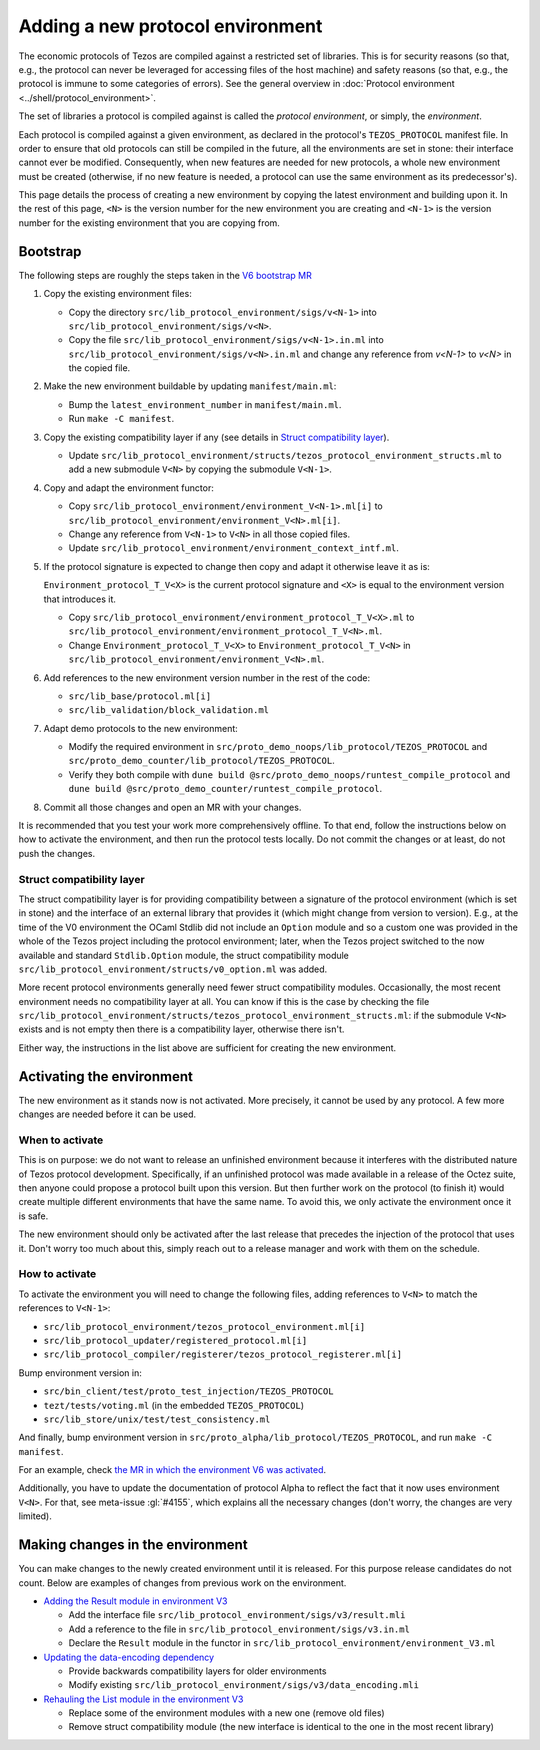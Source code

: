 Adding a new protocol environment
=================================

The economic protocols of Tezos are compiled against a restricted set of libraries.
This is for security reasons (so that, e.g., the protocol can never be leveraged for accessing files
of the host machine) and safety reasons (so that, e.g., the protocol is immune to some categories of errors).
See the general overview in :doc:`Protocol environment <../shell/protocol_environment>`.

The set of libraries a protocol is compiled against is called the *protocol environment*, or simply, the *environment*.

Each protocol is compiled against a given environment, as declared in the protocol's ``TEZOS_PROTOCOL`` manifest file. In order to ensure that old protocols can still be compiled in the future, all the environments are set in stone: their interface cannot ever be modified. Consequently, when new features are needed for new protocols, a whole new environment must be created (otherwise, if no new feature is needed, a protocol can use the same environment as its predecessor's).

This page details the process of creating a new environment by copying the latest environment and building upon it. In the rest of this page, ``<N>`` is the version number for the new environment you are creating and ``<N-1>`` is the version number for the existing environment that you are copying from.


Bootstrap
---------

The following steps are roughly the steps taken in the `V6 bootstrap MR <https://gitlab.com/tezos/tezos/-/merge_requests/4961>`__

1. Copy the existing environment files:

   * Copy the directory ``src/lib_protocol_environment/sigs/v<N-1>`` into ``src/lib_protocol_environment/sigs/v<N>``.

   * Copy the file ``src/lib_protocol_environment/sigs/v<N-1>.in.ml`` into ``src/lib_protocol_environment/sigs/v<N>.in.ml`` and change any reference from `v<N-1>` to `v<N>` in the copied file.

2. Make the new environment buildable by updating ``manifest/main.ml``:

   * Bump the ``latest_environment_number`` in ``manifest/main.ml``.

   * Run ``make -C manifest``.

3. Copy the existing compatibility layer if any (see details in `Struct compatibility layer <#struct-compatibility-layer>`__).

   * Update  ``src/lib_protocol_environment/structs/tezos_protocol_environment_structs.ml`` to add a new submodule ``V<N>`` by copying the submodule ``V<N-1>``.

4. Copy and adapt the environment functor:

   * Copy ``src/lib_protocol_environment/environment_V<N-1>.ml[i]`` to ``src/lib_protocol_environment/environment_V<N>.ml[i]``.

   * Change any reference from ``V<N-1>`` to ``V<N>`` in all those copied files.

   * Update ``src/lib_protocol_environment/environment_context_intf.ml``.

5. If the protocol signature is expected to change then copy and adapt it otherwise leave it as is:

   ``Environment_protocol_T_V<X>`` is the current protocol signature and ``<X>`` is equal to the environment version that introduces it.

   * Copy ``src/lib_protocol_environment/environment_protocol_T_V<X>.ml`` to ``src/lib_protocol_environment/environment_protocol_T_V<N>.ml``.

   * Change ``Environment_protocol_T_V<X>`` to ``Environment_protocol_T_V<N>`` in ``src/lib_protocol_environment/environment_V<N>.ml``.


6. Add references to the new environment version number in the rest of the code:

   * ``src/lib_base/protocol.ml[i]``

   * ``src/lib_validation/block_validation.ml``

7. Adapt demo protocols to the new environment:

   * Modify the required environment in ``src/proto_demo_noops/lib_protocol/TEZOS_PROTOCOL`` and ``src/proto_demo_counter/lib_protocol/TEZOS_PROTOCOL``.

   * Verify they both compile with ``dune build @src/proto_demo_noops/runtest_compile_protocol`` and ``dune build @src/proto_demo_counter/runtest_compile_protocol``.

8. Commit all those changes and open an MR with your changes.

It is recommended that you test your work more comprehensively offline. To that end, follow the instructions below on how to activate the environment, and then run the protocol tests locally. Do not commit the changes or at least, do not push the changes.


Struct compatibility layer
^^^^^^^^^^^^^^^^^^^^^^^^^^

The struct compatibility layer is for providing compatibility between a signature of the protocol environment (which is set in stone) and the interface of an external library that provides it (which might change from version to version). E.g., at the time of the V0 environment the OCaml Stdlib did not include an ``Option`` module and so a custom one was provided in the whole of the Tezos project including the protocol environment; later, when the Tezos project switched to the now available and standard ``Stdlib.Option`` module, the struct compatibility module ``src/lib_protocol_environment/structs/v0_option.ml`` was added.

More recent protocol environments generally need fewer struct compatibility modules. Occasionally, the most recent environment needs no compatibility layer at all. You can know if this is the case by checking the file ``src/lib_protocol_environment/structs/tezos_protocol_environment_structs.ml``: if the submodule ``V<N>`` exists and is not empty then there is a compatibility layer, otherwise there isn't.

Either way, the instructions in the list above are sufficient for creating the new environment.


Activating the environment
--------------------------

The new environment as it stands now is not activated. More precisely, it cannot be used by any protocol. A few more changes are needed before it can be used.

When to activate
^^^^^^^^^^^^^^^^^

This is on purpose: we do not want to release an unfinished environment because it interferes with the distributed nature of Tezos protocol development. Specifically, if an unfinished protocol was made available in a release of the Octez suite, then anyone could propose a protocol built upon this version. But then further work on the protocol (to finish it) would create multiple different environments that have the same name. To avoid this, we only activate the environment once it is safe.

The new environment should only be activated after the last release that precedes the injection of the protocol that uses it. Don't worry too much about this, simply reach out to a release manager and work with them on the schedule.

How to activate
^^^^^^^^^^^^^^^^

To activate the environment you will need to change the following files, adding references to ``V<N>`` to match the references to ``V<N-1>``:

* ``src/lib_protocol_environment/tezos_protocol_environment.ml[i]``
* ``src/lib_protocol_updater/registered_protocol.ml[i]``
* ``src/lib_protocol_compiler/registerer/tezos_protocol_registerer.ml[i]``

Bump environment version in:

* ``src/bin_client/test/proto_test_injection/TEZOS_PROTOCOL``
* ``tezt/tests/voting.ml`` (in the embedded ``TEZOS_PROTOCOL``)
* ``src/lib_store/unix/test/test_consistency.ml``

And finally, bump environment version in ``src/proto_alpha/lib_protocol/TEZOS_PROTOCOL``, and run ``make -C manifest``.

For an example, check `the MR in which the environment V6 was activated <https://gitlab.com/tezos/tezos/-/merge_requests/4961>`__.

Additionally, you have to update the documentation of protocol Alpha to reflect the fact that it now uses environment ``V<N>``. For that, see meta-issue :gl:`#4155`, which explains all the necessary changes (don't worry, the changes are very limited).

Making changes in the environment
---------------------------------

You can make changes to the newly created environment until it is released. For this purpose release candidates do not count. Below are examples of changes from previous work on the environment.

* `Adding the Result module in environment V3 <https://gitlab.com/tezos/tezos/-/merge_requests/3154/diffs?commit_id=9aa7bee8a73f9495787dc9ee257e5021d31bee33>`__

  * Add the interface file ``src/lib_protocol_environment/sigs/v3/result.mli``

  * Add a reference to the file in ``src/lib_protocol_environment/sigs/v3.in.ml``

  * Declare the ``Result`` module in the functor in ``src/lib_protocol_environment/environment_V3.ml``

* `Updating the data-encoding dependency <https://gitlab.com/tezos/tezos/-/merge_requests/3149>`__

  * Provide backwards compatibility layers for older environments

  * Modify existing ``src/lib_protocol_environment/sigs/v3/data_encoding.mli``

* `Rehauling the List module in the environment V3 <https://gitlab.com/tezos/tezos/-/merge_requests/3116/diffs?commit_id=697b3da1e4b7135b0109dbdc6543e08a21038658>`__

  * Replace some of the environment modules with a new one (remove old files)

  * Remove struct compatibility module (the new interface is identical to the one in the most recent library)
